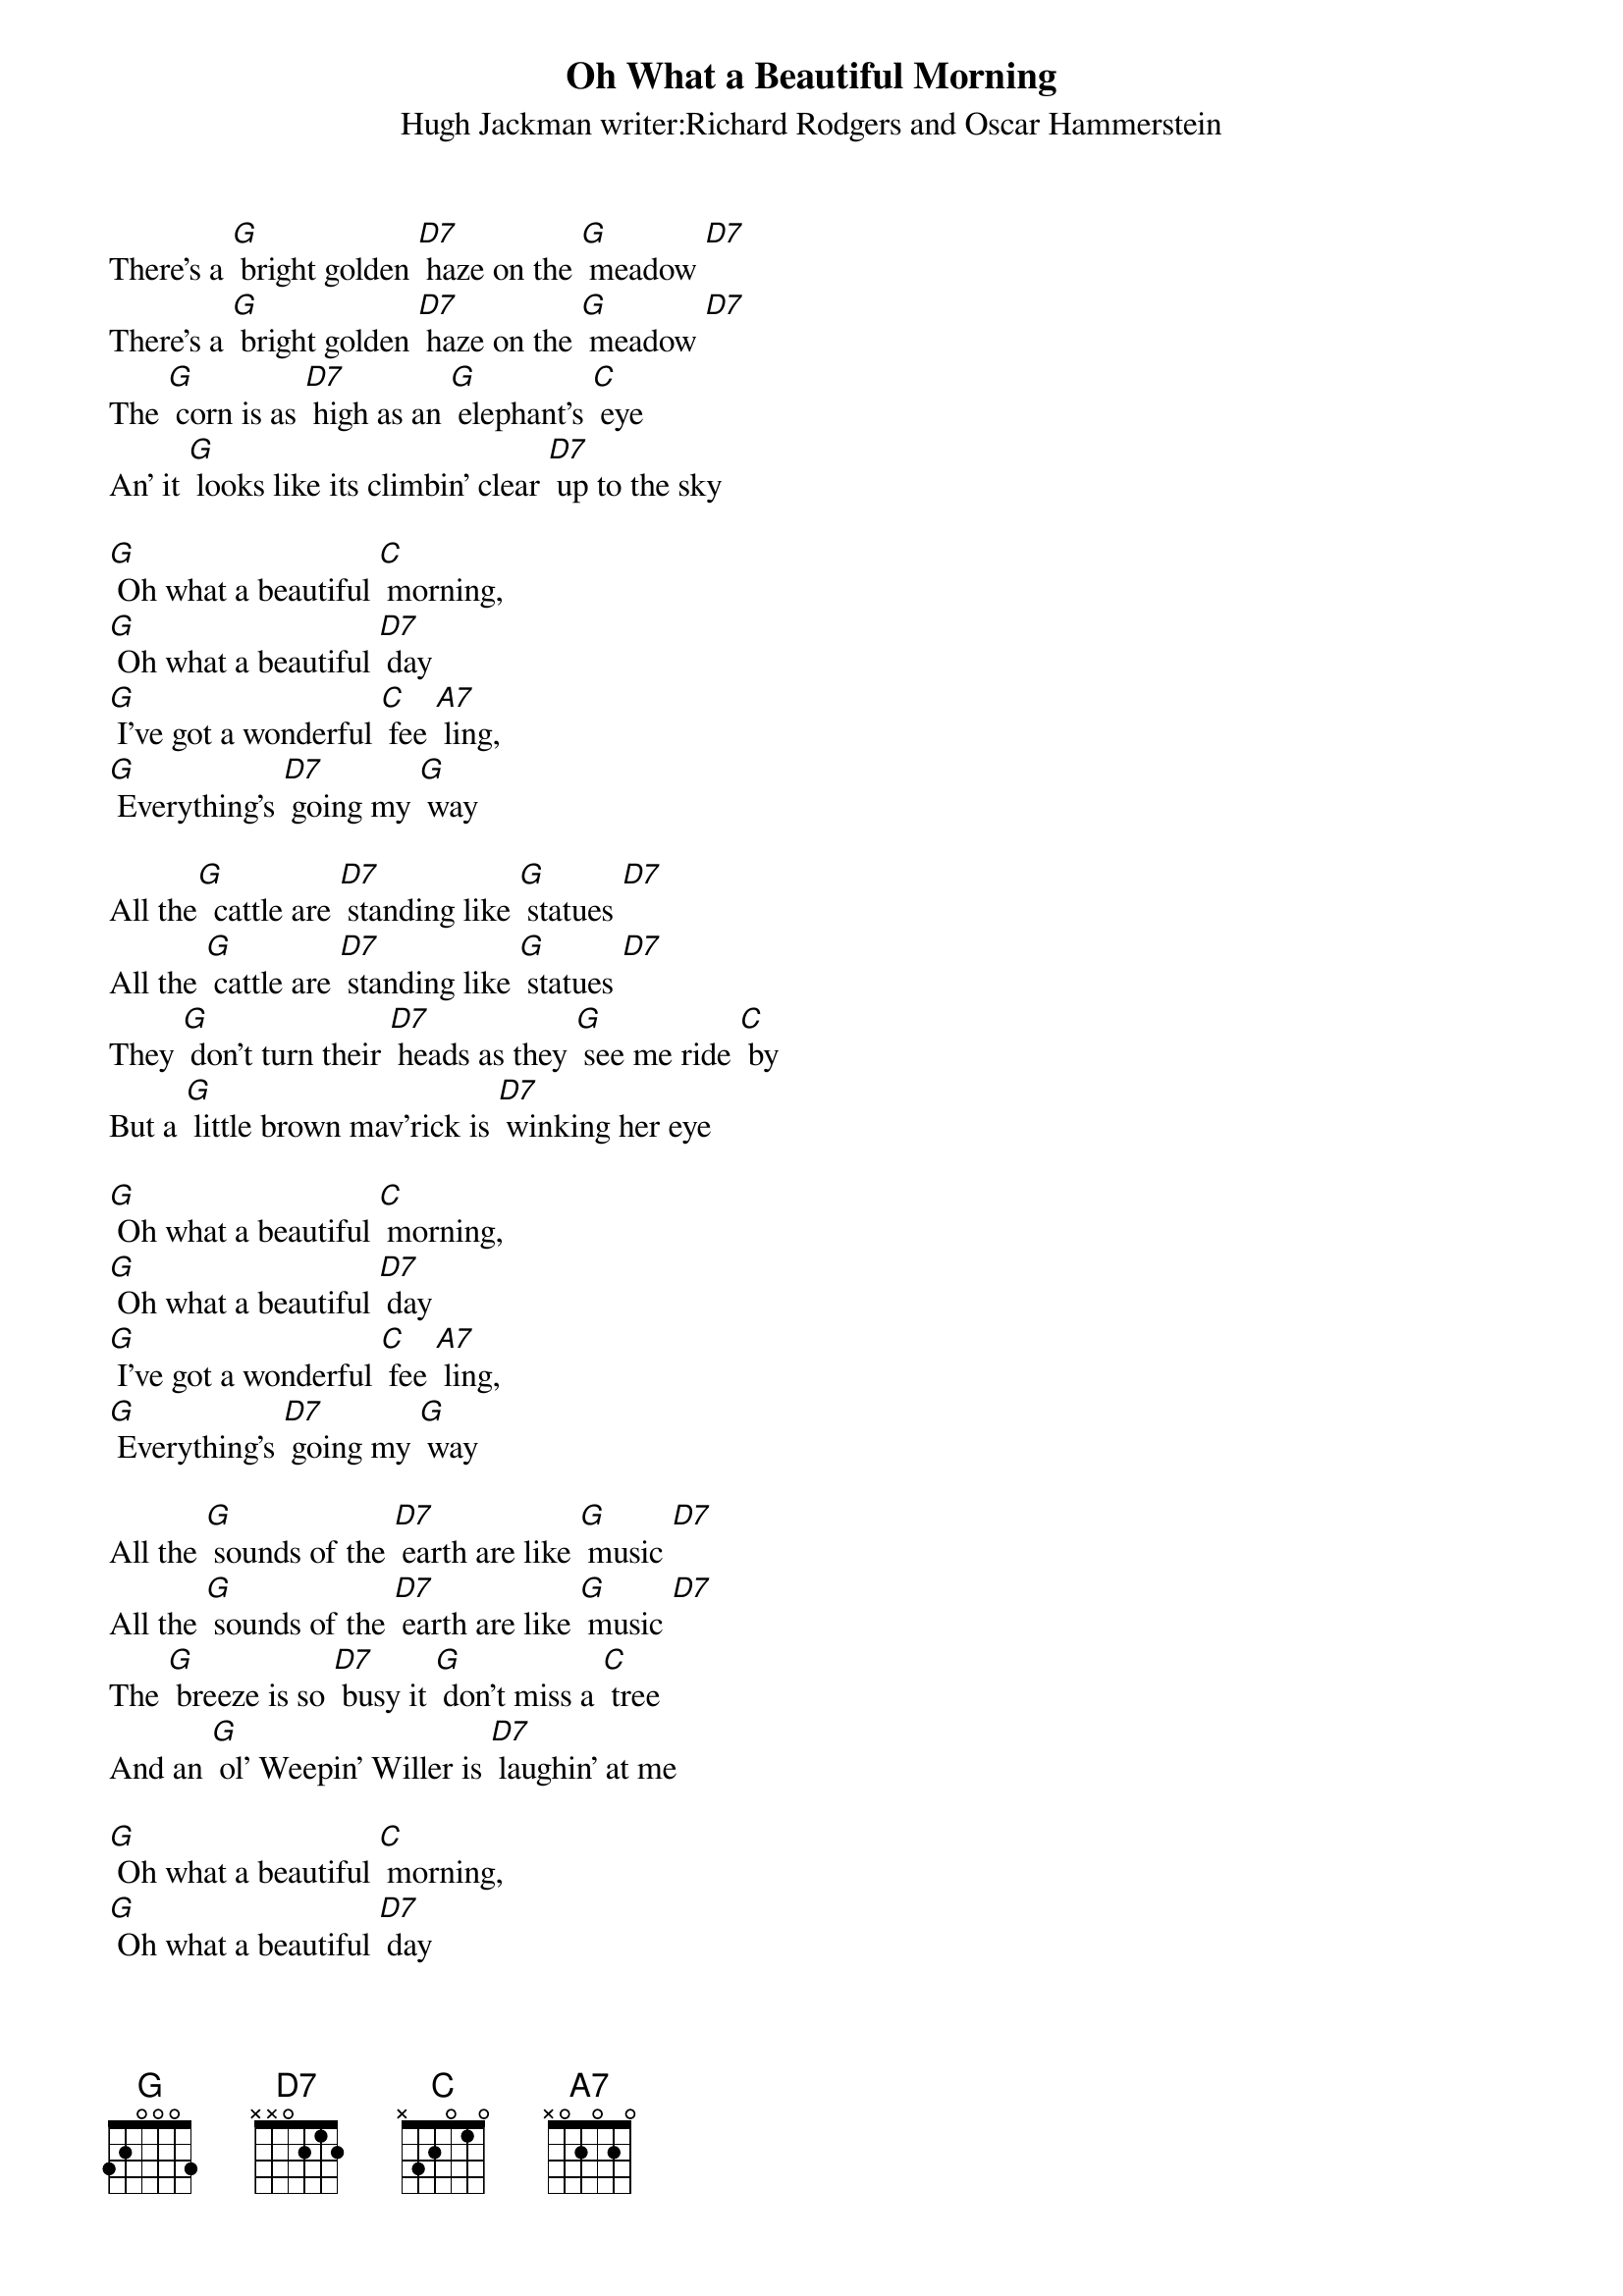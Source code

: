 {t: Oh What a Beautiful Morning}
{st: Hugh Jackman writer:Richard Rodgers and Oscar Hammerstein}

There's a [G] bright golden [D7] haze on the [G] meadow [D7]
There's a [G] bright golden [D7] haze on the [G] meadow [D7]
The [G] corn is as [D7] high as an [G] elephant's [C] eye
An' it [G] looks like its climbin' clear [D7] up to the sky

[G] Oh what a beautiful [C] morning,
[G] Oh what a beautiful [D7] day
[G] I've got a wonderful [C] fee [A7] ling,
[G] Everything's [D7] going my [G] way

All the[G]  cattle are [D7] standing like [G] statues [D7]
All the [G] cattle are [D7] standing like [G] statues [D7]
They [G] don't turn their [D7] heads as they [G] see me ride [C] by
But a [G] little brown mav'rick is [D7] winking her eye

[G] Oh what a beautiful [C] morning,
[G] Oh what a beautiful [D7] day
[G] I've got a wonderful [C] fee [A7] ling,
[G] Everything's [D7] going my [G] way

All the [G] sounds of the [D7] earth are like [G] music [D7]
All the [G] sounds of the [D7] earth are like [G] music [D7]
The [G] breeze is so [D7] busy it [G] don't miss a [C] tree
And an [G] ol' Weepin' Willer is [D7] laughin' at me

[G] Oh what a beautiful [C] morning,
[G] Oh what a beautiful [D7] day
[G] I've got a wonderful [C] fee [A7] ling,
[G] Everything's [D7] going my [G] way

[G] Oh what a [D7] beautiful [G] day
